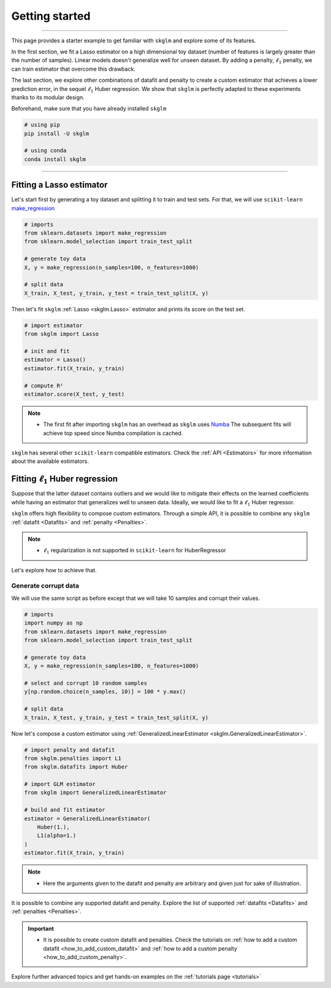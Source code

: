 .. _getting_started:

===============
Getting started
===============
---------------

This page provides a starter example to get familiar with ``skglm`` and explore some of its features.

In the first section, we fit a Lasso estimator on a high dimensional
toy dataset (number of features is largely greater than the number of samples). Linear models doesn't generalize well
for unseen dataset. By adding a penalty, :math:`\ell_1` penalty, we can train estimator that overcome this drawback.

The last section, we explore other combinations of datafit and penalty to create a custom estimator that achieves a lower prediction error,
in the sequel :math:`\ell_1` Huber regression. We show that ``skglm`` is perfectly adapted to these experiments thanks to its modular design.

Beforehand, make sure that you have already installed ``skglm``

.. code-block:: shell

    # using pip
    pip install -U skglm

    # using conda
    conda install skglm

-------------------------


Fitting a Lasso estimator
-------------------------

Let's start first by generating a toy dataset and splitting it to train and test sets.
For that, we will use ``scikit-learn`` 
`make_regression <https://scikit-learn.org/stable/modules/generated/sklearn.datasets.make_regression.html#sklearn.datasets.make_regression>`_

.. code-block:: python

    # imports
    from sklearn.datasets import make_regression
    from sklearn.model_selection import train_test_split

    # generate toy data
    X, y = make_regression(n_samples=100, n_features=1000)
    
    # split data
    X_train, X_test, y_train, y_test = train_test_split(X, y)

Then let's fit ``skglm`` :ref:`Lasso <skglm.Lasso>` estimator and prints its score on the test set.

.. code-block:: python

    # import estimator
    from skglm import Lasso
    
    # init and fit
    estimator = Lasso()
    estimator.fit(X_train, y_train)

    # compute R²
    estimator.score(X_test, y_test)


.. note::

    - The first fit after importing ``skglm`` has an overhead as ``skglm`` uses `Numba <https://numba.pydata.org/>`_ 
      The subsequent fits will achieve top speed since Numba compilation is cached.

``skglm`` has several other ``scikit-learn`` compatible estimators.
Check the :ref:`API <Estimators>` for more information about the available estimators.


Fitting :math:`\ell_1` Huber regression
---------------------------------------

Suppose that the latter dataset contains outliers and we would like to mitigate their effects on the learned coefficients
while having an estimator that generalizes well to unseen data. Ideally, we would like to fit a :math:`\ell_1` Huber regressor.

``skglm`` offers high flexibility to compose custom estimators. Through a simple API, it is possible to combine any
``skglm`` :ref:`datafit <Datafits>` and :ref:`penalty <Penalties>`.

.. note::

    - :math:`\ell_1` regularization is not supported in ``scikit-learn`` for HuberRegressor

Let's explore how to achieve that.


Generate corrupt data
*********************

We will use the same script as before except that we will take 10 samples and corrupt their values.

.. code-block:: python

    # imports
    import numpy as np
    from sklearn.datasets import make_regression
    from sklearn.model_selection import train_test_split

    # generate toy data
    X, y = make_regression(n_samples=100, n_features=1000)

    # select and corrupt 10 random samples
    y[np.random.choice(n_samples, 10)] = 100 * y.max()

    # split data
    X_train, X_test, y_train, y_test = train_test_split(X, y)


Now let's compose a custom estimator using :ref:`GeneralizedLinearEstimator <skglm.GeneralizedLinearEstimator>`.

.. code-block:: python

    # import penalty and datafit
    from skglm.penalties import L1
    from skglm.datafits import Huber

    # import GLM estimator
    from skglm import GeneralizedLinearEstimator

    # build and fit estimator
    estimator = GeneralizedLinearEstimator(
        Huber(1.),
        L1(alpha=1.)
    )
    estimator.fit(X_train, y_train)


.. note::

    - Here the arguments given to the datafit and penalty are arbitrary and given just for sake of illustration.


It is possible to combine any supported datafit and penalty. Explore the list of supported :ref:`datafits <Datafits>` 
and :ref:`penalties <Penalties>`.

.. important::

    - It is possible to create custom datafit and penalties. Check the tutorials on :ref:`how to add a custom datafit <how_to_add_custom_datafit>` 
      and :ref:`how to add a custom penalty <how_to_add_custom_penalty>`.


Explore further advanced topics and get hands-on examples on the :ref:`tutorials page <tutorials>`